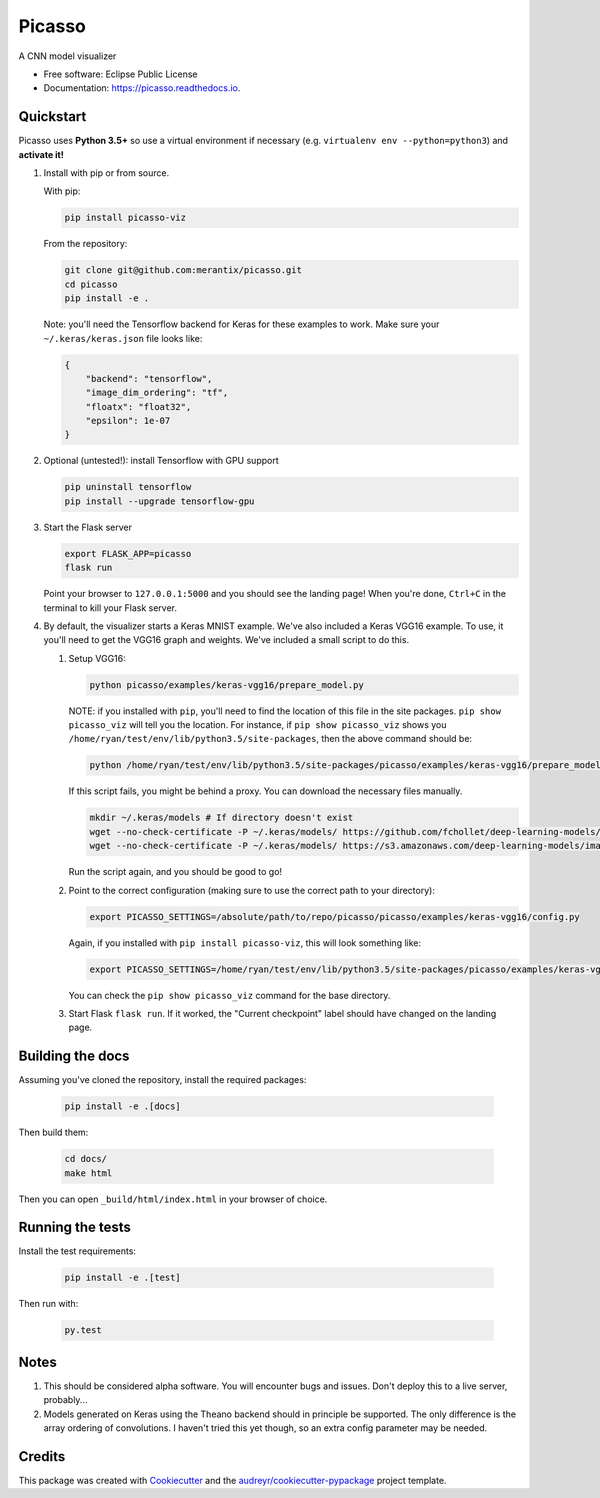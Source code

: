 ===============================
Picasso
===============================

A CNN model visualizer


* Free software: Eclipse Public License 
* Documentation: https://picasso.readthedocs.io.


Quickstart
----------

Picasso uses **Python 3.5+** so use a virtual environment if necessary (e.g. ``virtualenv env --python=python3``) and **activate it!**

#. Install with pip or from source.

   With pip:

   .. code::

        pip install picasso-viz

   From the repository:

   .. code::

        git clone git@github.com:merantix/picasso.git
        cd picasso
        pip install -e .
        
   Note: you'll need the Tensorflow backend for Keras for these examples to work.  Make sure your ``~/.keras/keras.json`` file looks like:
   
   .. code::
        
        {
            "backend": "tensorflow",
            "image_dim_ordering": "tf",
            "floatx": "float32",
            "epsilon": 1e-07
        }

#. Optional (untested!): install Tensorflow with GPU support
    
   .. code::
    
        pip uninstall tensorflow
        pip install --upgrade tensorflow-gpu
        
#. Start the Flask server

   .. code::

        export FLASK_APP=picasso
        flask run

   Point your browser to ``127.0.0.1:5000`` and you should see the landing page!  When you're done, ``Ctrl+C`` in the terminal to kill your Flask server.
   
#. By default, the visualizer starts a Keras MNIST example.  We've also included a Keras VGG16 example. To use, it you'll need to get the VGG16 graph and weights.  We've included a small script to do this.

   #. Setup VGG16:
   
      .. code::
      
          python picasso/examples/keras-vgg16/prepare_model.py
          
      NOTE: if you installed with ``pip``, you'll need to find the location of this file in the site packages.  ``pip show picasso_viz`` will tell you the location. For instance, if ``pip show picasso_viz`` shows you ``/home/ryan/test/env/lib/python3.5/site-packages``, then the above command should be:

      .. code::

          python /home/ryan/test/env/lib/python3.5/site-packages/picasso/examples/keras-vgg16/prepare_model.py
      
      If this script fails, you might be behind a proxy.  You can download the necessary files manually.
          
      .. code::

           mkdir ~/.keras/models # If directory doesn't exist
           wget --no-check-certificate -P ~/.keras/models/ https://github.com/fchollet/deep-learning-models/releases/download/v0.1/vgg16_weights_tf_dim_ordering_tf_kernels.h5
           wget --no-check-certificate -P ~/.keras/models/ https://s3.amazonaws.com/deep-learning-models/image-models/imagenet_class_index.json 
           
      Run the script again, and you should be good to go!

   #. Point to the correct configuration (making sure to use the correct path to your directory): 
   
      .. code::
      
          export PICASSO_SETTINGS=/absolute/path/to/repo/picasso/picasso/examples/keras-vgg16/config.py

      Again, if you installed with ``pip install picasso-viz``, this will look something like:

      .. code::

          export PICASSO_SETTINGS=/home/ryan/test/env/lib/python3.5/site-packages/picasso/examples/keras-vgg16/config.py

      You can check the ``pip show picasso_viz`` command for the base directory.

   #. Start Flask ``flask run``.  If it worked, the "Current checkpoint" label should have changed on the landing page.

Building the docs
-----------------
Assuming you've cloned the repository, install the required packages:

      .. code::
      
          pip install -e .[docs] 
          
Then build them:

      .. code::
          
          cd docs/
          make html

Then you can open ``_build/html/index.html`` in your browser of choice.

Running the tests
-----------------
Install the test requirements:

      .. code::
      
          pip install -e .[test] 

Then run with:

      .. code::
      
          py.test 

Notes
-----
#. This should be considered alpha software.  You will encounter bugs and issues. Don't deploy this to a live server, probably...
#. Models generated on Keras using the Theano backend should in principle be supported.  The only difference is the array ordering of convolutions.  I haven't tried this yet though, so an extra config parameter may be needed.

Credits
-------

This package was created with Cookiecutter_ and the `audreyr/cookiecutter-pypackage`_ project template.

.. _Cookiecutter: https://github.com/audreyr/cookiecutter
.. _`audreyr/cookiecutter-pypackage`: https://github.com/audreyr/cookiecutter-pypackage
